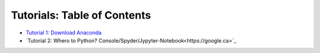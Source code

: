 Tutorials: Table of Contents
----------------------------


* `Tutorial 1: Download Anaconda <https://github.com/Diego-Ibarra/ship_mapper/blob/master/tutorials/Download_Anaconda.ipynb>`_
* `Tutorial 2: Whero to Python? Console/Spyder/Jypyter-Notebook<https://google.ca>`_